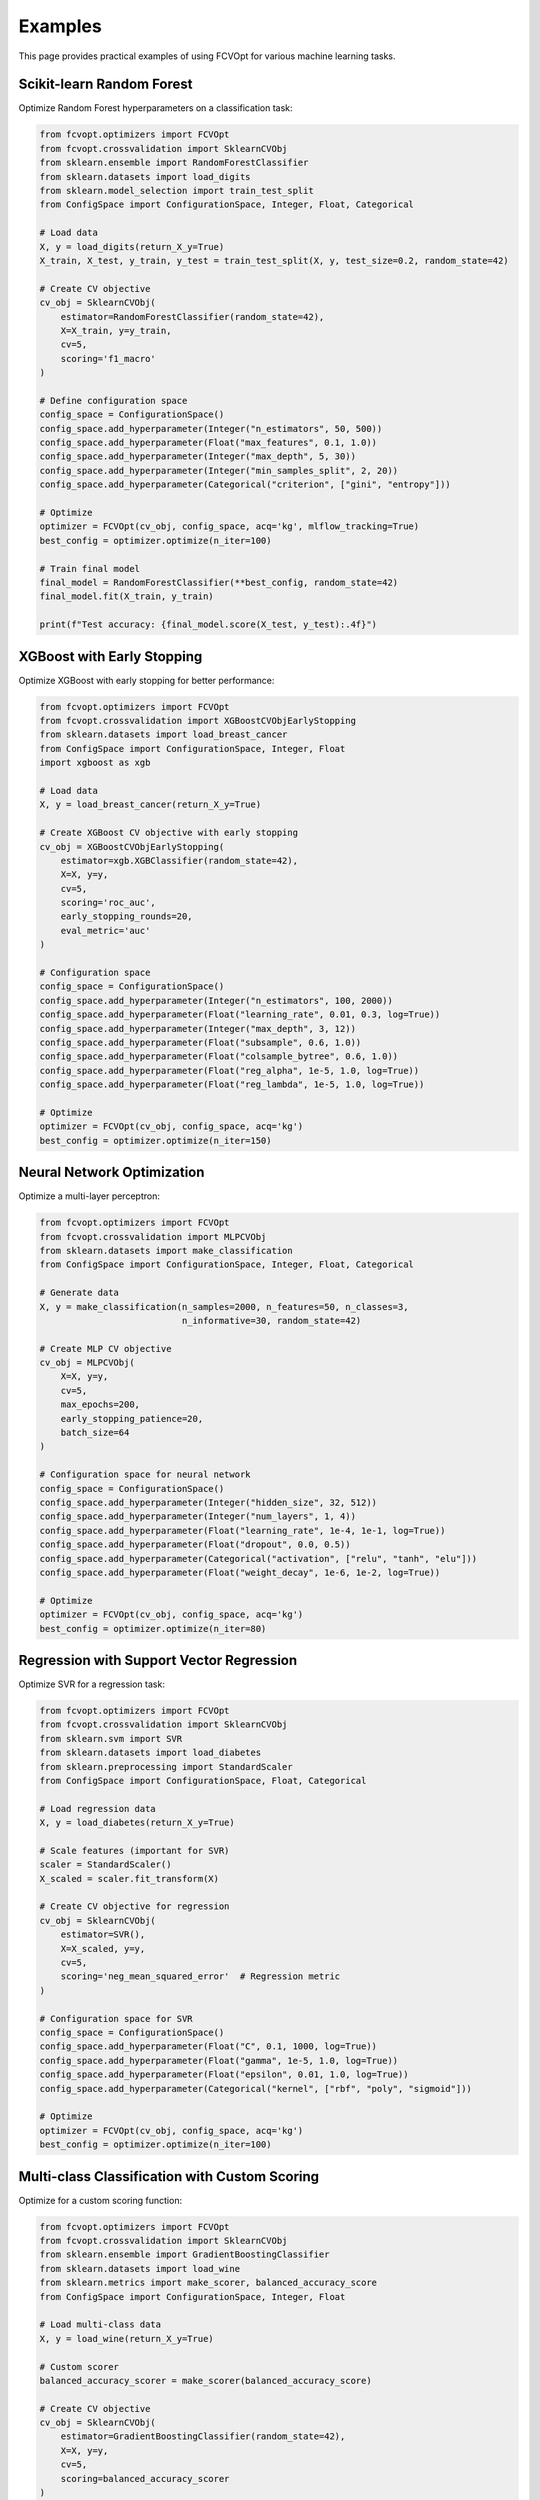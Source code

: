 Examples
========

This page provides practical examples of using FCVOpt for various machine learning tasks.

Scikit-learn Random Forest
------------------------------

Optimize Random Forest hyperparameters on a classification task:

.. code-block:: python

   from fcvopt.optimizers import FCVOpt
   from fcvopt.crossvalidation import SklearnCVObj
   from sklearn.ensemble import RandomForestClassifier
   from sklearn.datasets import load_digits
   from sklearn.model_selection import train_test_split
   from ConfigSpace import ConfigurationSpace, Integer, Float, Categorical

   # Load data
   X, y = load_digits(return_X_y=True)
   X_train, X_test, y_train, y_test = train_test_split(X, y, test_size=0.2, random_state=42)

   # Create CV objective
   cv_obj = SklearnCVObj(
       estimator=RandomForestClassifier(random_state=42),
       X=X_train, y=y_train,
       cv=5,
       scoring='f1_macro'
   )

   # Define configuration space
   config_space = ConfigurationSpace()
   config_space.add_hyperparameter(Integer("n_estimators", 50, 500))
   config_space.add_hyperparameter(Float("max_features", 0.1, 1.0))
   config_space.add_hyperparameter(Integer("max_depth", 5, 30))
   config_space.add_hyperparameter(Integer("min_samples_split", 2, 20))
   config_space.add_hyperparameter(Categorical("criterion", ["gini", "entropy"]))

   # Optimize
   optimizer = FCVOpt(cv_obj, config_space, acq='kg', mlflow_tracking=True)
   best_config = optimizer.optimize(n_iter=100)

   # Train final model
   final_model = RandomForestClassifier(**best_config, random_state=42)
   final_model.fit(X_train, y_train)

   print(f"Test accuracy: {final_model.score(X_test, y_test):.4f}")

XGBoost with Early Stopping
-------------------------------

Optimize XGBoost with early stopping for better performance:

.. code-block:: python

   from fcvopt.optimizers import FCVOpt
   from fcvopt.crossvalidation import XGBoostCVObjEarlyStopping
   from sklearn.datasets import load_breast_cancer
   from ConfigSpace import ConfigurationSpace, Integer, Float
   import xgboost as xgb

   # Load data
   X, y = load_breast_cancer(return_X_y=True)

   # Create XGBoost CV objective with early stopping
   cv_obj = XGBoostCVObjEarlyStopping(
       estimator=xgb.XGBClassifier(random_state=42),
       X=X, y=y,
       cv=5,
       scoring='roc_auc',
       early_stopping_rounds=20,
       eval_metric='auc'
   )

   # Configuration space
   config_space = ConfigurationSpace()
   config_space.add_hyperparameter(Integer("n_estimators", 100, 2000))
   config_space.add_hyperparameter(Float("learning_rate", 0.01, 0.3, log=True))
   config_space.add_hyperparameter(Integer("max_depth", 3, 12))
   config_space.add_hyperparameter(Float("subsample", 0.6, 1.0))
   config_space.add_hyperparameter(Float("colsample_bytree", 0.6, 1.0))
   config_space.add_hyperparameter(Float("reg_alpha", 1e-5, 1.0, log=True))
   config_space.add_hyperparameter(Float("reg_lambda", 1e-5, 1.0, log=True))

   # Optimize
   optimizer = FCVOpt(cv_obj, config_space, acq='kg')
   best_config = optimizer.optimize(n_iter=150)

Neural Network Optimization
-------------------------------

Optimize a multi-layer perceptron:

.. code-block:: python

   from fcvopt.optimizers import FCVOpt
   from fcvopt.crossvalidation import MLPCVObj
   from sklearn.datasets import make_classification
   from ConfigSpace import ConfigurationSpace, Integer, Float, Categorical

   # Generate data
   X, y = make_classification(n_samples=2000, n_features=50, n_classes=3,
                              n_informative=30, random_state=42)

   # Create MLP CV objective
   cv_obj = MLPCVObj(
       X=X, y=y,
       cv=5,
       max_epochs=200,
       early_stopping_patience=20,
       batch_size=64
   )

   # Configuration space for neural network
   config_space = ConfigurationSpace()
   config_space.add_hyperparameter(Integer("hidden_size", 32, 512))
   config_space.add_hyperparameter(Integer("num_layers", 1, 4))
   config_space.add_hyperparameter(Float("learning_rate", 1e-4, 1e-1, log=True))
   config_space.add_hyperparameter(Float("dropout", 0.0, 0.5))
   config_space.add_hyperparameter(Categorical("activation", ["relu", "tanh", "elu"]))
   config_space.add_hyperparameter(Float("weight_decay", 1e-6, 1e-2, log=True))

   # Optimize
   optimizer = FCVOpt(cv_obj, config_space, acq='kg')
   best_config = optimizer.optimize(n_iter=80)

Regression with Support Vector Regression
---------------------------------------------

Optimize SVR for a regression task:

.. code-block:: python

   from fcvopt.optimizers import FCVOpt
   from fcvopt.crossvalidation import SklearnCVObj
   from sklearn.svm import SVR
   from sklearn.datasets import load_diabetes
   from sklearn.preprocessing import StandardScaler
   from ConfigSpace import ConfigurationSpace, Float, Categorical

   # Load regression data
   X, y = load_diabetes(return_X_y=True)

   # Scale features (important for SVR)
   scaler = StandardScaler()
   X_scaled = scaler.fit_transform(X)

   # Create CV objective for regression
   cv_obj = SklearnCVObj(
       estimator=SVR(),
       X=X_scaled, y=y,
       cv=5,
       scoring='neg_mean_squared_error'  # Regression metric
   )

   # Configuration space for SVR
   config_space = ConfigurationSpace()
   config_space.add_hyperparameter(Float("C", 0.1, 1000, log=True))
   config_space.add_hyperparameter(Float("gamma", 1e-5, 1.0, log=True))
   config_space.add_hyperparameter(Float("epsilon", 0.01, 1.0, log=True))
   config_space.add_hyperparameter(Categorical("kernel", ["rbf", "poly", "sigmoid"]))

   # Optimize
   optimizer = FCVOpt(cv_obj, config_space, acq='kg')
   best_config = optimizer.optimize(n_iter=100)

Multi-class Classification with Custom Scoring
--------------------------------------------------

Optimize for a custom scoring function:

.. code-block:: python

   from fcvopt.optimizers import FCVOpt
   from fcvopt.crossvalidation import SklearnCVObj
   from sklearn.ensemble import GradientBoostingClassifier
   from sklearn.datasets import load_wine
   from sklearn.metrics import make_scorer, balanced_accuracy_score
   from ConfigSpace import ConfigurationSpace, Integer, Float

   # Load multi-class data
   X, y = load_wine(return_X_y=True)

   # Custom scorer
   balanced_accuracy_scorer = make_scorer(balanced_accuracy_score)

   # Create CV objective
   cv_obj = SklearnCVObj(
       estimator=GradientBoostingClassifier(random_state=42),
       X=X, y=y,
       cv=5,
       scoring=balanced_accuracy_scorer
   )

   # Configuration space
   config_space = ConfigurationSpace()
   config_space.add_hyperparameter(Integer("n_estimators", 50, 300))
   config_space.add_hyperparameter(Float("learning_rate", 0.01, 0.5, log=True))
   config_space.add_hyperparameter(Integer("max_depth", 3, 10))
   config_space.add_hyperparameter(Float("subsample", 0.5, 1.0))
   config_space.add_hyperparameter(Integer("max_features", 3, X.shape[1]))

   # Optimize
   optimizer = FCVOpt(cv_obj, config_space, acq='kg')
   best_config = optimizer.optimize(n_iter=80)

Comparing Different Acquisition Functions
---------------------------------------------

Compare performance of different acquisition functions:

.. code-block:: python

   from fcvopt.optimizers import FCVOpt
   from fcvopt.crossvalidation import SklearnCVObj
   from sklearn.ensemble import RandomForestClassifier
   from sklearn.datasets import make_classification
   import mlflow

   # Generate data
   X, y = make_classification(n_samples=1000, n_features=20, random_state=42)

   # Create CV objective
   cv_obj = SklearnCVObj(
       estimator=RandomForestClassifier(random_state=42),
       X=X, y=y,
       cv=5,
       scoring='accuracy'
   )

   # Simple configuration space
   from ConfigSpace import ConfigurationSpace, Integer, Float
   config_space = ConfigurationSpace()
   config_space.add_hyperparameter(Integer("n_estimators", 50, 500))
   config_space.add_hyperparameter(Float("max_features", 0.1, 1.0))

   # Compare acquisition functions
   acquisition_functions = ['kg', 'lcb']
   results = {}

   mlflow.set_experiment("acquisition_comparison")

   for acq in acquisition_functions:
       with mlflow.start_run(run_name=f"fcvopt_{acq}"):
           optimizer = FCVOpt(cv_obj, config_space, acq=acq, mlflow_tracking=True)
           best_config = optimizer.optimize(n_iter=50)
           results[acq] = {
               'best_config': best_config,
               'best_score': optimizer.best_observed_value
           }

   # Print comparison
   for acq, result in results.items():
       print(f"{acq}: {result['best_score']:.4f}")

Custom Cross-Validation Objective
-------------------------------------

Create a custom CV objective for specialized models:

.. code-block:: python

   from fcvopt.optimizers import FCVOpt
   from fcvopt.crossvalidation import CVObjective
   from sklearn.model_selection import cross_val_score
   from sklearn.linear_model import ElasticNet
   from sklearn.datasets import make_regression
   from ConfigSpace import ConfigurationSpace, Float

   class ElasticNetCVObj(CVObjective):
       def __init__(self, X, y, cv=5):
           super().__init__(X, y, cv)
           self.model = ElasticNet(random_state=42)

       def __call__(self, config):
           # Set hyperparameters
           self.model.set_params(**config)

           # Evaluate with cross-validation
           scores = cross_val_score(
               self.model, self.X, self.y,
               cv=self.cv, scoring='neg_mean_squared_error'
           )
           return scores.mean()

   # Generate regression data
   X, y = make_regression(n_samples=500, n_features=20, noise=0.1, random_state=42)

   # Create custom CV objective
   cv_obj = ElasticNetCVObj(X, y, cv=5)

   # Configuration space
   config_space = ConfigurationSpace()
   config_space.add_hyperparameter(Float("alpha", 1e-4, 10.0, log=True))
   config_space.add_hyperparameter(Float("l1_ratio", 0.0, 1.0))

   # Optimize
   optimizer = FCVOpt(cv_obj, config_space, acq='kg')
   best_config = optimizer.optimize(n_iter=60)

Parallel Processing
----------------------

Utilize parallel processing for faster CV evaluation:

.. code-block:: python

   from fcvopt.optimizers import FCVOpt
   from fcvopt.crossvalidation import SklearnCVObj
   from sklearn.ensemble import RandomForestClassifier
   from sklearn.datasets import load_digits

   # Load data
   X, y = load_digits(return_X_y=True)

   # Create CV objective with parallel processing
   cv_obj = SklearnCVObj(
       estimator=RandomForestClassifier(random_state=42, n_jobs=-1),  # Parallel RF
       X=X, y=y,
       cv=5,
       scoring='accuracy',
       n_jobs=4  # Parallel CV evaluation
   )

   # Configuration space
   from ConfigSpace import ConfigurationSpace, Integer, Float
   config_space = ConfigurationSpace()
   config_space.add_hyperparameter(Integer("n_estimators", 50, 300))
   config_space.add_hyperparameter(Float("max_features", 0.1, 1.0))

   # Optimize with parallel evaluation
   optimizer = FCVOpt(cv_obj, config_space, acq='kg')
   best_config = optimizer.optimize(n_iter=50)

Tips for Better Results
---------------------------

1. Scale Your Features: Many algorithms benefit from feature scaling
2. Choose Appropriate CV: Use stratified CV for imbalanced datasets
3. Set Random Seeds: Ensure reproducible results
4. Monitor Progress: Use MLflow to track optimization progress
5. Start Small: Begin with fewer iterations to validate your setup
6. Configuration Space: Keep hyperparameter ranges reasonable